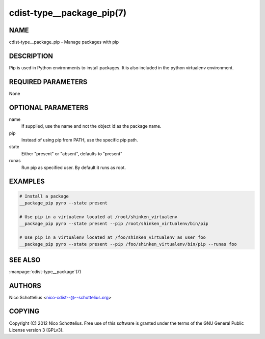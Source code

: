 cdist-type__package_pip(7)
==========================

NAME
----
cdist-type__package_pip - Manage packages with pip


DESCRIPTION
-----------
Pip is used in Python environments to install packages.
It is also included in the python virtualenv environment.


REQUIRED PARAMETERS
-------------------
None


OPTIONAL PARAMETERS
-------------------
name
    If supplied, use the name and not the object id as the package name.

pip
    Instead of using pip from PATH, use the specific pip path.

state
    Either "present" or "absent", defaults to "present" 

runas
    Run pip as specified user. By default it runs as root.


EXAMPLES
--------

.. code-block:: sh

    # Install a package
    __package_pip pyro --state present

    # Use pip in a virtualenv located at /root/shinken_virtualenv
    __package_pip pyro --state present --pip /root/shinken_virtualenv/bin/pip

    # Use pip in a virtualenv located at /foo/shinken_virtualenv as user foo
    __package_pip pyro --state present --pip /foo/shinken_virtualenv/bin/pip --runas foo


SEE ALSO
--------
:manpage:`cdist-type__package`\ (7)


AUTHORS
-------
Nico Schottelius <nico-cdist--@--schottelius.org>


COPYING
-------
Copyright \(C) 2012 Nico Schottelius. Free use of this software is
granted under the terms of the GNU General Public License version 3 (GPLv3).
